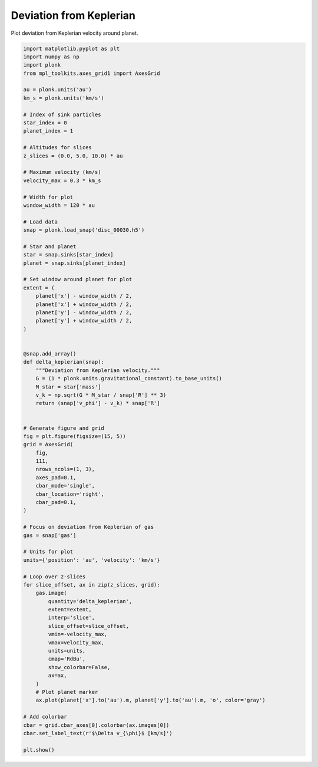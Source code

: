 ------------------------
Deviation from Keplerian
------------------------

Plot deviation from Keplerian velocity around planet.

.. code-block:: python

    import matplotlib.pyplot as plt
    import numpy as np
    import plonk
    from mpl_toolkits.axes_grid1 import AxesGrid

    au = plonk.units('au')
    km_s = plonk.units('km/s')

    # Index of sink particles
    star_index = 0
    planet_index = 1

    # Altitudes for slices
    z_slices = (0.0, 5.0, 10.0) * au

    # Maximum velocity (km/s)
    velocity_max = 0.3 * km_s

    # Width for plot
    window_width = 120 * au

    # Load data
    snap = plonk.load_snap('disc_00030.h5')

    # Star and planet
    star = snap.sinks[star_index]
    planet = snap.sinks[planet_index]

    # Set window around planet for plot
    extent = (
        planet['x'] - window_width / 2,
        planet['x'] + window_width / 2,
        planet['y'] - window_width / 2,
        planet['y'] + window_width / 2,
    )


    @snap.add_array()
    def delta_keplerian(snap):
        """Deviation from Keplerian velocity."""
        G = (1 * plonk.units.gravitational_constant).to_base_units()
        M_star = star['mass']
        v_k = np.sqrt(G * M_star / snap['R'] ** 3)
        return (snap['v_phi'] - v_k) * snap['R']


    # Generate figure and grid
    fig = plt.figure(figsize=(15, 5))
    grid = AxesGrid(
        fig,
        111,
        nrows_ncols=(1, 3),
        axes_pad=0.1,
        cbar_mode='single',
        cbar_location='right',
        cbar_pad=0.1,
    )

    # Focus on deviation from Keplerian of gas
    gas = snap['gas']

    # Units for plot
    units={'position': 'au', 'velocity': 'km/s'}

    # Loop over z-slices
    for slice_offset, ax in zip(z_slices, grid):
        gas.image(
            quantity='delta_keplerian',
            extent=extent,
            interp='slice',
            slice_offset=slice_offset,
            vmin=-velocity_max,
            vmax=velocity_max,
            units=units,
            cmap='RdBu',
            show_colorbar=False,
            ax=ax,
        )
        # Plot planet marker
        ax.plot(planet['x'].to('au').m, planet['y'].to('au').m, 'o', color='gray')

    # Add colorbar
    cbar = grid.cbar_axes[0].colorbar(ax.images[0])
    cbar.set_label_text(r'$\Delta v_{\phi}$ [km/s]')

    plt.show()

.. figure:: ../_static/deviation_from_keplerian.png
